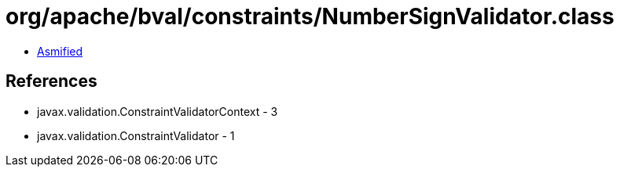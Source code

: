 = org/apache/bval/constraints/NumberSignValidator.class

 - link:NumberSignValidator-asmified.java[Asmified]

== References

 - javax.validation.ConstraintValidatorContext - 3
 - javax.validation.ConstraintValidator - 1

